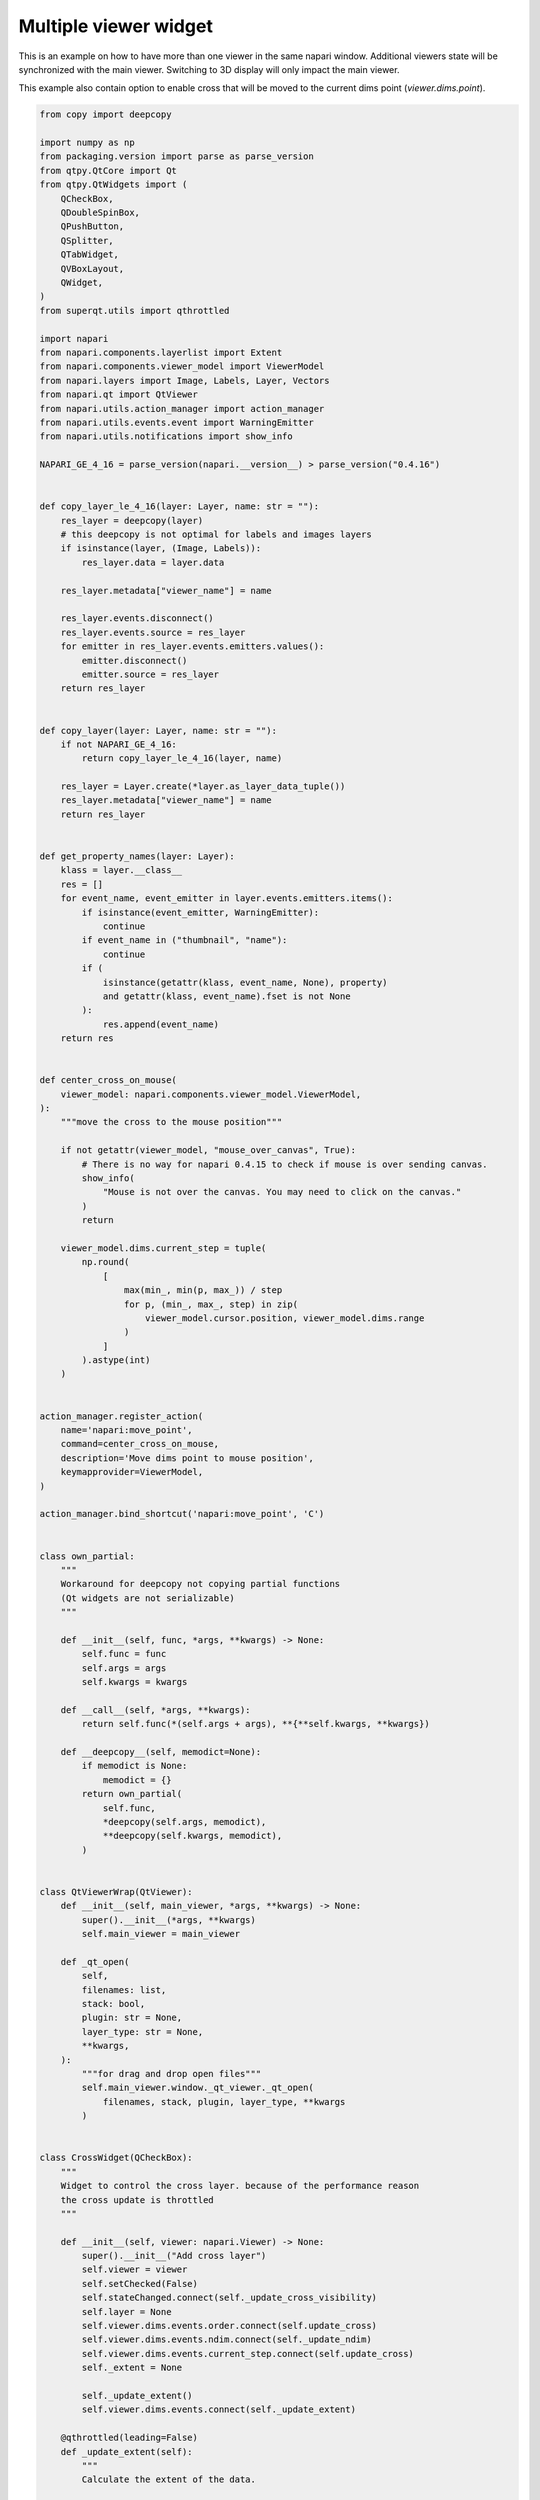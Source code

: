 
.. DO NOT EDIT.
.. THIS FILE WAS AUTOMATICALLY GENERATED BY SPHINX-GALLERY.
.. TO MAKE CHANGES, EDIT THE SOURCE PYTHON FILE:
.. "gallery/multiple_viewer_widget.py"
.. LINE NUMBERS ARE GIVEN BELOW.

.. only:: html

    .. note::
        :class: sphx-glr-download-link-note

        :ref:`Go to the end <sphx_glr_download_gallery_multiple_viewer_widget.py>`
        to download the full example code

.. rst-class:: sphx-glr-example-title

.. _sphx_glr_gallery_multiple_viewer_widget.py:


Multiple viewer widget
======================

This is an example on how to have more than one viewer in the same napari window.
Additional viewers state will be synchronized with the main viewer.
Switching to 3D display will only impact the main viewer.

This example also contain option to enable cross that will be moved to the
current dims point (`viewer.dims.point`).

.. tags:: gui

.. GENERATED FROM PYTHON SOURCE LINES 14-465



.. image-sg:: /gallery/images/sphx_glr_multiple_viewer_widget_001.png
   :alt: multiple viewer widget
   :srcset: /gallery/images/sphx_glr_multiple_viewer_widget_001.png
   :class: sphx-glr-single-img





.. code-block:: Python


    from copy import deepcopy

    import numpy as np
    from packaging.version import parse as parse_version
    from qtpy.QtCore import Qt
    from qtpy.QtWidgets import (
        QCheckBox,
        QDoubleSpinBox,
        QPushButton,
        QSplitter,
        QTabWidget,
        QVBoxLayout,
        QWidget,
    )
    from superqt.utils import qthrottled

    import napari
    from napari.components.layerlist import Extent
    from napari.components.viewer_model import ViewerModel
    from napari.layers import Image, Labels, Layer, Vectors
    from napari.qt import QtViewer
    from napari.utils.action_manager import action_manager
    from napari.utils.events.event import WarningEmitter
    from napari.utils.notifications import show_info

    NAPARI_GE_4_16 = parse_version(napari.__version__) > parse_version("0.4.16")


    def copy_layer_le_4_16(layer: Layer, name: str = ""):
        res_layer = deepcopy(layer)
        # this deepcopy is not optimal for labels and images layers
        if isinstance(layer, (Image, Labels)):
            res_layer.data = layer.data

        res_layer.metadata["viewer_name"] = name

        res_layer.events.disconnect()
        res_layer.events.source = res_layer
        for emitter in res_layer.events.emitters.values():
            emitter.disconnect()
            emitter.source = res_layer
        return res_layer


    def copy_layer(layer: Layer, name: str = ""):
        if not NAPARI_GE_4_16:
            return copy_layer_le_4_16(layer, name)

        res_layer = Layer.create(*layer.as_layer_data_tuple())
        res_layer.metadata["viewer_name"] = name
        return res_layer


    def get_property_names(layer: Layer):
        klass = layer.__class__
        res = []
        for event_name, event_emitter in layer.events.emitters.items():
            if isinstance(event_emitter, WarningEmitter):
                continue
            if event_name in ("thumbnail", "name"):
                continue
            if (
                isinstance(getattr(klass, event_name, None), property)
                and getattr(klass, event_name).fset is not None
            ):
                res.append(event_name)
        return res


    def center_cross_on_mouse(
        viewer_model: napari.components.viewer_model.ViewerModel,
    ):
        """move the cross to the mouse position"""

        if not getattr(viewer_model, "mouse_over_canvas", True):
            # There is no way for napari 0.4.15 to check if mouse is over sending canvas.
            show_info(
                "Mouse is not over the canvas. You may need to click on the canvas."
            )
            return

        viewer_model.dims.current_step = tuple(
            np.round(
                [
                    max(min_, min(p, max_)) / step
                    for p, (min_, max_, step) in zip(
                        viewer_model.cursor.position, viewer_model.dims.range
                    )
                ]
            ).astype(int)
        )


    action_manager.register_action(
        name='napari:move_point',
        command=center_cross_on_mouse,
        description='Move dims point to mouse position',
        keymapprovider=ViewerModel,
    )

    action_manager.bind_shortcut('napari:move_point', 'C')


    class own_partial:
        """
        Workaround for deepcopy not copying partial functions
        (Qt widgets are not serializable)
        """

        def __init__(self, func, *args, **kwargs) -> None:
            self.func = func
            self.args = args
            self.kwargs = kwargs

        def __call__(self, *args, **kwargs):
            return self.func(*(self.args + args), **{**self.kwargs, **kwargs})

        def __deepcopy__(self, memodict=None):
            if memodict is None:
                memodict = {}
            return own_partial(
                self.func,
                *deepcopy(self.args, memodict),
                **deepcopy(self.kwargs, memodict),
            )


    class QtViewerWrap(QtViewer):
        def __init__(self, main_viewer, *args, **kwargs) -> None:
            super().__init__(*args, **kwargs)
            self.main_viewer = main_viewer

        def _qt_open(
            self,
            filenames: list,
            stack: bool,
            plugin: str = None,
            layer_type: str = None,
            **kwargs,
        ):
            """for drag and drop open files"""
            self.main_viewer.window._qt_viewer._qt_open(
                filenames, stack, plugin, layer_type, **kwargs
            )


    class CrossWidget(QCheckBox):
        """
        Widget to control the cross layer. because of the performance reason
        the cross update is throttled
        """

        def __init__(self, viewer: napari.Viewer) -> None:
            super().__init__("Add cross layer")
            self.viewer = viewer
            self.setChecked(False)
            self.stateChanged.connect(self._update_cross_visibility)
            self.layer = None
            self.viewer.dims.events.order.connect(self.update_cross)
            self.viewer.dims.events.ndim.connect(self._update_ndim)
            self.viewer.dims.events.current_step.connect(self.update_cross)
            self._extent = None

            self._update_extent()
            self.viewer.dims.events.connect(self._update_extent)

        @qthrottled(leading=False)
        def _update_extent(self):
            """
            Calculate the extent of the data.

            Ignores the the cross layer itself in calculating the extent.
            """
            if NAPARI_GE_4_16:
                layers = [
                    layer
                    for layer in self.viewer.layers
                    if layer is not self.layer
                ]
                self._extent = self.viewer.layers.get_extent(layers)
            else:
                extent_list = [
                    layer.extent
                    for layer in self.viewer.layers
                    if layer is not self.layer
                ]
                self._extent = Extent(
                    data=None,
                    world=self.viewer.layers._get_extent_world(extent_list),
                    step=self.viewer.layers._get_step_size(extent_list),
                )
            self.update_cross()

        def _update_ndim(self, event):
            if self.layer in self.viewer.layers:
                self.viewer.layers.remove(self.layer)
            self.layer = Vectors(name=".cross", ndim=event.value)
            self.layer.edge_width = 1.5
            self.update_cross()

        def _update_cross_visibility(self, state):
            if state:
                self.viewer.layers.append(self.layer)
            else:
                self.viewer.layers.remove(self.layer)
            self.update_cross()

        def update_cross(self):
            if self.layer not in self.viewer.layers:
                return

            point = self.viewer.dims.current_step
            vec = []
            for i, (lower, upper) in enumerate(self._extent.world.T):
                if (upper - lower) / self._extent.step[i] == 1:
                    continue
                point1 = list(point)
                point1[i] = (lower + self._extent.step[i] / 2) / self._extent.step[
                    i
                ]
                point2 = [0 for _ in point]
                point2[i] = (upper - lower) / self._extent.step[i]
                vec.append((point1, point2))
            if np.any(self.layer.scale != self._extent.step):
                self.layer.scale = self._extent.step
            self.layer.data = vec


    class ExampleWidget(QWidget):
        """
        Dummy widget showcasing how to place additional widgets to the right
        of the additional viewers.
        """

        def __init__(self) -> None:
            super().__init__()
            self.btn = QPushButton("Perform action")
            self.spin = QDoubleSpinBox()
            layout = QVBoxLayout()
            layout.addWidget(self.spin)
            layout.addWidget(self.btn)
            layout.addStretch(1)
            self.setLayout(layout)


    class MultipleViewerWidget(QSplitter):
        """The main widget of the example."""

        def __init__(self, viewer: napari.Viewer) -> None:
            super().__init__()
            self.viewer = viewer
            self.viewer_model1 = ViewerModel(title="model1")
            self.viewer_model2 = ViewerModel(title="model2")
            self._block = False
            self.qt_viewer1 = QtViewerWrap(viewer, self.viewer_model1)
            self.qt_viewer2 = QtViewerWrap(viewer, self.viewer_model2)
            self.tab_widget = QTabWidget()
            w1 = ExampleWidget()
            w2 = ExampleWidget()
            self.tab_widget.addTab(w1, "Sample 1")
            self.tab_widget.addTab(w2, "Sample 2")
            viewer_splitter = QSplitter()
            viewer_splitter.setOrientation(Qt.Vertical)
            viewer_splitter.addWidget(self.qt_viewer1)
            viewer_splitter.addWidget(self.qt_viewer2)
            viewer_splitter.setContentsMargins(0, 0, 0, 0)

            self.addWidget(viewer_splitter)
            self.addWidget(self.tab_widget)

            self.viewer.layers.events.inserted.connect(self._layer_added)
            self.viewer.layers.events.removed.connect(self._layer_removed)
            self.viewer.layers.events.moved.connect(self._layer_moved)
            self.viewer.layers.selection.events.active.connect(
                self._layer_selection_changed
            )
            self.viewer.dims.events.current_step.connect(self._point_update)
            self.viewer_model1.dims.events.current_step.connect(self._point_update)
            self.viewer_model2.dims.events.current_step.connect(self._point_update)
            self.viewer.dims.events.order.connect(self._order_update)
            self.viewer.events.reset_view.connect(self._reset_view)
            self.viewer_model1.events.status.connect(self._status_update)
            self.viewer_model2.events.status.connect(self._status_update)

        def _status_update(self, event):
            self.viewer.status = event.value

        def _reset_view(self):
            self.viewer_model1.reset_view()
            self.viewer_model2.reset_view()

        def _layer_selection_changed(self, event):
            """
            update of current active layer
            """
            if self._block:
                return

            if event.value is None:
                self.viewer_model1.layers.selection.active = None
                self.viewer_model2.layers.selection.active = None
                return

            self.viewer_model1.layers.selection.active = self.viewer_model1.layers[
                event.value.name
            ]
            self.viewer_model2.layers.selection.active = self.viewer_model2.layers[
                event.value.name
            ]

        def _point_update(self, event):
            for model in [self.viewer, self.viewer_model1, self.viewer_model2]:
                if model.dims is event.source:
                    continue
                if len(self.viewer.layers) != len(model.layers):
                    continue
                model.dims.current_step = event.value

        def _order_update(self):
            order = list(self.viewer.dims.order)
            if len(order) <= 2:
                self.viewer_model1.dims.order = order
                self.viewer_model2.dims.order = order
                return

            order[-3:] = order[-2], order[-3], order[-1]
            self.viewer_model1.dims.order = order
            order = list(self.viewer.dims.order)
            order[-3:] = order[-1], order[-2], order[-3]
            self.viewer_model2.dims.order = order

        def _layer_added(self, event):
            """add layer to additional viewers and connect all required events"""
            self.viewer_model1.layers.insert(
                event.index, copy_layer(event.value, "model1")
            )
            self.viewer_model2.layers.insert(
                event.index, copy_layer(event.value, "model2")
            )
            for name in get_property_names(event.value):
                getattr(event.value.events, name).connect(
                    own_partial(self._property_sync, name)
                )

            if isinstance(event.value, Labels):
                event.value.events.set_data.connect(self._set_data_refresh)
                self.viewer_model1.layers[
                    event.value.name
                ].events.set_data.connect(self._set_data_refresh)
                self.viewer_model2.layers[
                    event.value.name
                ].events.set_data.connect(self._set_data_refresh)
            if event.value.name != ".cross":
                self.viewer_model1.layers[event.value.name].events.data.connect(
                    self._sync_data
                )
                self.viewer_model2.layers[event.value.name].events.data.connect(
                    self._sync_data
                )

            event.value.events.name.connect(self._sync_name)

            self._order_update()

        def _sync_name(self, event):
            """sync name of layers"""
            index = self.viewer.layers.index(event.source)
            self.viewer_model1.layers[index].name = event.source.name
            self.viewer_model2.layers[index].name = event.source.name

        def _sync_data(self, event):
            """sync data modification from additional viewers"""
            if self._block:
                return
            for model in [self.viewer, self.viewer_model1, self.viewer_model2]:
                layer = model.layers[event.source.name]
                if layer is event.source:
                    continue
                try:
                    self._block = True
                    layer.data = event.source.data
                finally:
                    self._block = False

        def _set_data_refresh(self, event):
            """
            synchronize data refresh between layers
            """
            if self._block:
                return
            for model in [self.viewer, self.viewer_model1, self.viewer_model2]:
                layer = model.layers[event.source.name]
                if layer is event.source:
                    continue
                try:
                    self._block = True
                    layer.refresh()
                finally:
                    self._block = False

        def _layer_removed(self, event):
            """remove layer in all viewers"""
            self.viewer_model1.layers.pop(event.index)
            self.viewer_model2.layers.pop(event.index)

        def _layer_moved(self, event):
            """update order of layers"""
            dest_index = (
                event.new_index
                if event.new_index < event.index
                else event.new_index + 1
            )
            self.viewer_model1.layers.move(event.index, dest_index)
            self.viewer_model2.layers.move(event.index, dest_index)

        def _property_sync(self, name, event):
            """Sync layers properties (except the name)"""
            if event.source not in self.viewer.layers:
                return
            try:
                self._block = True
                setattr(
                    self.viewer_model1.layers[event.source.name],
                    name,
                    getattr(event.source, name),
                )
                setattr(
                    self.viewer_model2.layers[event.source.name],
                    name,
                    getattr(event.source, name),
                )
            finally:
                self._block = False


    if __name__ == "__main__":
        from qtpy import QtCore, QtWidgets
        QtWidgets.QApplication.setAttribute(QtCore.Qt.AA_ShareOpenGLContexts)
        # above two lines are needed to allow to undock the widget with
        # additional viewers
        view = napari.Viewer()
        dock_widget = MultipleViewerWidget(view)
        cross = CrossWidget(view)

        view.window.add_dock_widget(dock_widget, name="Sample")
        view.window.add_dock_widget(cross, name="Cross", area="left")

        view.open_sample('napari', 'cells3d')

        napari.run()


.. _sphx_glr_download_gallery_multiple_viewer_widget.py:

.. only:: html

  .. container:: sphx-glr-footer sphx-glr-footer-example

    .. container:: sphx-glr-download sphx-glr-download-jupyter

      :download:`Download Jupyter notebook: multiple_viewer_widget.ipynb <multiple_viewer_widget.ipynb>`

    .. container:: sphx-glr-download sphx-glr-download-python

      :download:`Download Python source code: multiple_viewer_widget.py <multiple_viewer_widget.py>`


.. only:: html

 .. rst-class:: sphx-glr-signature

    `Gallery generated by Sphinx-Gallery <https://sphinx-gallery.github.io>`_
